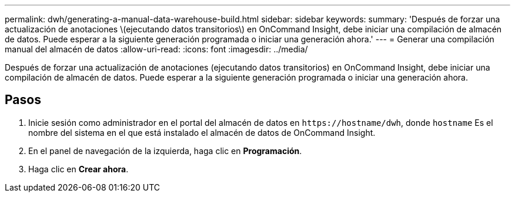 ---
permalink: dwh/generating-a-manual-data-warehouse-build.html 
sidebar: sidebar 
keywords:  
summary: 'Después de forzar una actualización de anotaciones \(ejecutando datos transitorios\) en OnCommand Insight, debe iniciar una compilación de almacén de datos. Puede esperar a la siguiente generación programada o iniciar una generación ahora.' 
---
= Generar una compilación manual del almacén de datos
:allow-uri-read: 
:icons: font
:imagesdir: ../media/


[role="lead"]
Después de forzar una actualización de anotaciones (ejecutando datos transitorios) en OnCommand Insight, debe iniciar una compilación de almacén de datos. Puede esperar a la siguiente generación programada o iniciar una generación ahora.



== Pasos

. Inicie sesión como administrador en el portal del almacén de datos en `+https://hostname/dwh+`, donde `hostname` Es el nombre del sistema en el que está instalado el almacén de datos de OnCommand Insight.
. En el panel de navegación de la izquierda, haga clic en *Programación*.
. Haga clic en *Crear ahora*.

